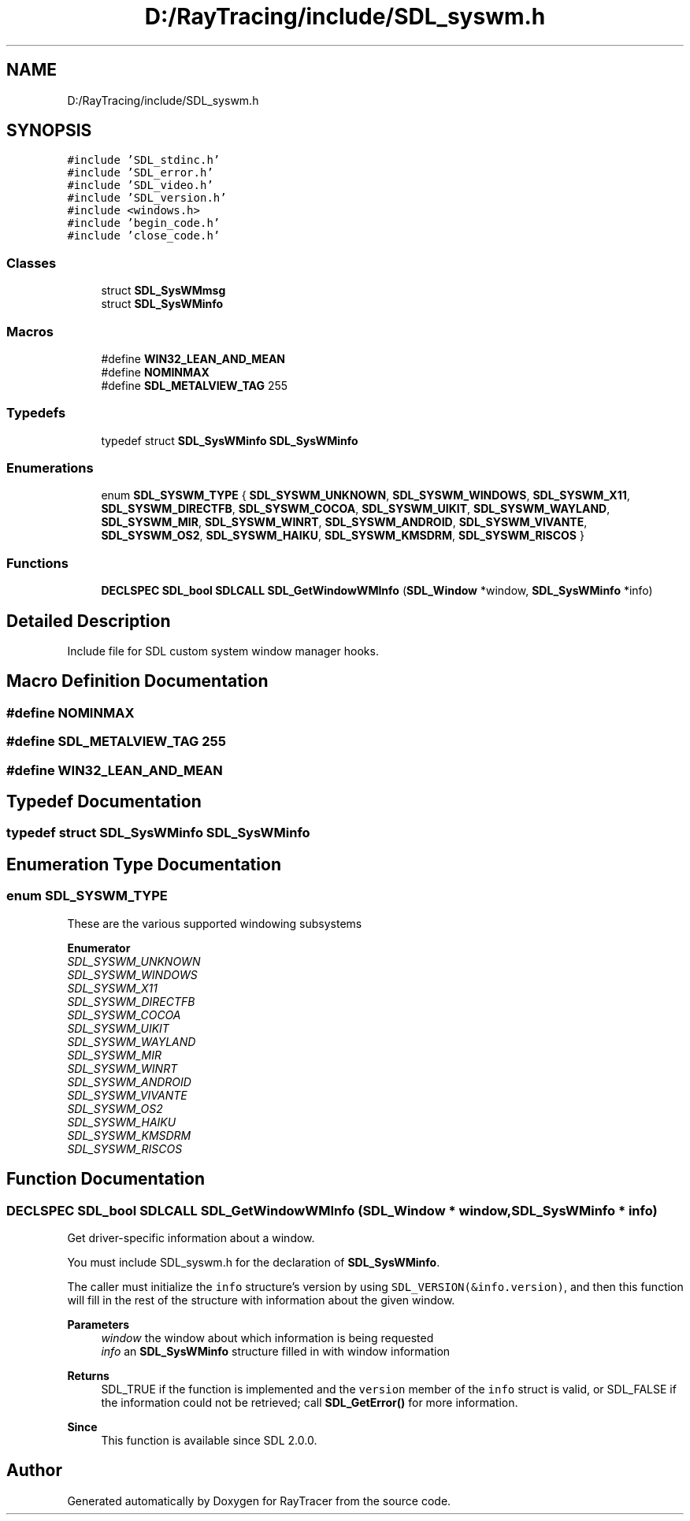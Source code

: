 .TH "D:/RayTracing/include/SDL_syswm.h" 3 "Mon Jan 24 2022" "Version 1.0" "RayTracer" \" -*- nroff -*-
.ad l
.nh
.SH NAME
D:/RayTracing/include/SDL_syswm.h
.SH SYNOPSIS
.br
.PP
\fC#include 'SDL_stdinc\&.h'\fP
.br
\fC#include 'SDL_error\&.h'\fP
.br
\fC#include 'SDL_video\&.h'\fP
.br
\fC#include 'SDL_version\&.h'\fP
.br
\fC#include <windows\&.h>\fP
.br
\fC#include 'begin_code\&.h'\fP
.br
\fC#include 'close_code\&.h'\fP
.br

.SS "Classes"

.in +1c
.ti -1c
.RI "struct \fBSDL_SysWMmsg\fP"
.br
.ti -1c
.RI "struct \fBSDL_SysWMinfo\fP"
.br
.in -1c
.SS "Macros"

.in +1c
.ti -1c
.RI "#define \fBWIN32_LEAN_AND_MEAN\fP"
.br
.ti -1c
.RI "#define \fBNOMINMAX\fP"
.br
.ti -1c
.RI "#define \fBSDL_METALVIEW_TAG\fP   255"
.br
.in -1c
.SS "Typedefs"

.in +1c
.ti -1c
.RI "typedef struct \fBSDL_SysWMinfo\fP \fBSDL_SysWMinfo\fP"
.br
.in -1c
.SS "Enumerations"

.in +1c
.ti -1c
.RI "enum \fBSDL_SYSWM_TYPE\fP { \fBSDL_SYSWM_UNKNOWN\fP, \fBSDL_SYSWM_WINDOWS\fP, \fBSDL_SYSWM_X11\fP, \fBSDL_SYSWM_DIRECTFB\fP, \fBSDL_SYSWM_COCOA\fP, \fBSDL_SYSWM_UIKIT\fP, \fBSDL_SYSWM_WAYLAND\fP, \fBSDL_SYSWM_MIR\fP, \fBSDL_SYSWM_WINRT\fP, \fBSDL_SYSWM_ANDROID\fP, \fBSDL_SYSWM_VIVANTE\fP, \fBSDL_SYSWM_OS2\fP, \fBSDL_SYSWM_HAIKU\fP, \fBSDL_SYSWM_KMSDRM\fP, \fBSDL_SYSWM_RISCOS\fP }"
.br
.in -1c
.SS "Functions"

.in +1c
.ti -1c
.RI "\fBDECLSPEC\fP \fBSDL_bool\fP \fBSDLCALL\fP \fBSDL_GetWindowWMInfo\fP (\fBSDL_Window\fP *window, \fBSDL_SysWMinfo\fP *info)"
.br
.in -1c
.SH "Detailed Description"
.PP 
Include file for SDL custom system window manager hooks\&. 
.SH "Macro Definition Documentation"
.PP 
.SS "#define NOMINMAX"

.SS "#define SDL_METALVIEW_TAG   255"

.SS "#define WIN32_LEAN_AND_MEAN"

.SH "Typedef Documentation"
.PP 
.SS "typedef struct \fBSDL_SysWMinfo\fP \fBSDL_SysWMinfo\fP"

.SH "Enumeration Type Documentation"
.PP 
.SS "enum \fBSDL_SYSWM_TYPE\fP"
These are the various supported windowing subsystems 
.PP
\fBEnumerator\fP
.in +1c
.TP
\fB\fISDL_SYSWM_UNKNOWN \fP\fP
.TP
\fB\fISDL_SYSWM_WINDOWS \fP\fP
.TP
\fB\fISDL_SYSWM_X11 \fP\fP
.TP
\fB\fISDL_SYSWM_DIRECTFB \fP\fP
.TP
\fB\fISDL_SYSWM_COCOA \fP\fP
.TP
\fB\fISDL_SYSWM_UIKIT \fP\fP
.TP
\fB\fISDL_SYSWM_WAYLAND \fP\fP
.TP
\fB\fISDL_SYSWM_MIR \fP\fP
.TP
\fB\fISDL_SYSWM_WINRT \fP\fP
.TP
\fB\fISDL_SYSWM_ANDROID \fP\fP
.TP
\fB\fISDL_SYSWM_VIVANTE \fP\fP
.TP
\fB\fISDL_SYSWM_OS2 \fP\fP
.TP
\fB\fISDL_SYSWM_HAIKU \fP\fP
.TP
\fB\fISDL_SYSWM_KMSDRM \fP\fP
.TP
\fB\fISDL_SYSWM_RISCOS \fP\fP
.SH "Function Documentation"
.PP 
.SS "\fBDECLSPEC\fP \fBSDL_bool\fP \fBSDLCALL\fP SDL_GetWindowWMInfo (\fBSDL_Window\fP * window, \fBSDL_SysWMinfo\fP * info)"
Get driver-specific information about a window\&.
.PP
You must include SDL_syswm\&.h for the declaration of \fBSDL_SysWMinfo\fP\&.
.PP
The caller must initialize the \fCinfo\fP structure's version by using \fCSDL_VERSION(&info\&.version)\fP, and then this function will fill in the rest of the structure with information about the given window\&.
.PP
\fBParameters\fP
.RS 4
\fIwindow\fP the window about which information is being requested 
.br
\fIinfo\fP an \fBSDL_SysWMinfo\fP structure filled in with window information 
.RE
.PP
\fBReturns\fP
.RS 4
SDL_TRUE if the function is implemented and the \fCversion\fP member of the \fCinfo\fP struct is valid, or SDL_FALSE if the information could not be retrieved; call \fBSDL_GetError()\fP for more information\&.
.RE
.PP
\fBSince\fP
.RS 4
This function is available since SDL 2\&.0\&.0\&. 
.RE
.PP

.SH "Author"
.PP 
Generated automatically by Doxygen for RayTracer from the source code\&.
